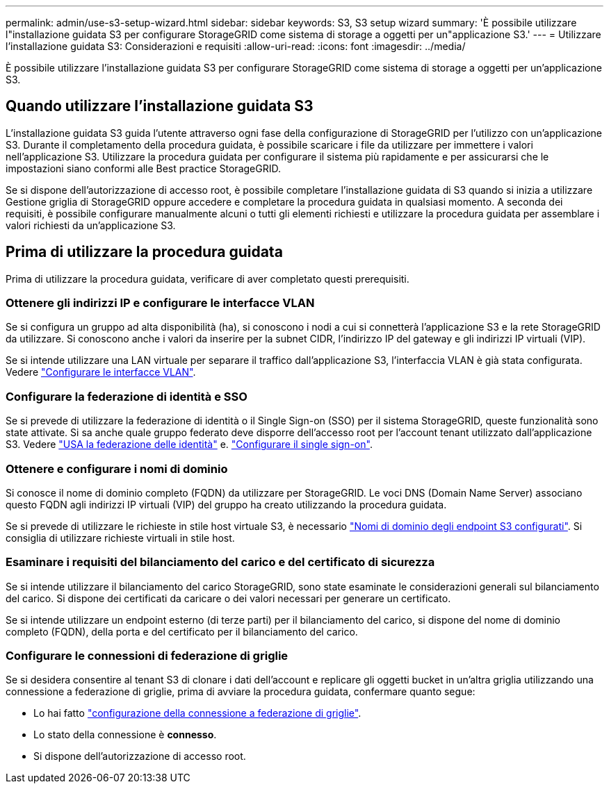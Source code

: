 ---
permalink: admin/use-s3-setup-wizard.html 
sidebar: sidebar 
keywords: S3, S3 setup wizard 
summary: 'È possibile utilizzare l"installazione guidata S3 per configurare StorageGRID come sistema di storage a oggetti per un"applicazione S3.' 
---
= Utilizzare l'installazione guidata S3: Considerazioni e requisiti
:allow-uri-read: 
:icons: font
:imagesdir: ../media/


[role="lead"]
È possibile utilizzare l'installazione guidata S3 per configurare StorageGRID come sistema di storage a oggetti per un'applicazione S3.



== Quando utilizzare l'installazione guidata S3

L'installazione guidata S3 guida l'utente attraverso ogni fase della configurazione di StorageGRID per l'utilizzo con un'applicazione S3. Durante il completamento della procedura guidata, è possibile scaricare i file da utilizzare per immettere i valori nell'applicazione S3. Utilizzare la procedura guidata per configurare il sistema più rapidamente e per assicurarsi che le impostazioni siano conformi alle Best practice StorageGRID.

Se si dispone dell'autorizzazione di accesso root, è possibile completare l'installazione guidata di S3 quando si inizia a utilizzare Gestione griglia di StorageGRID oppure accedere e completare la procedura guidata in qualsiasi momento. A seconda dei requisiti, è possibile configurare manualmente alcuni o tutti gli elementi richiesti e utilizzare la procedura guidata per assemblare i valori richiesti da un'applicazione S3.



== Prima di utilizzare la procedura guidata

Prima di utilizzare la procedura guidata, verificare di aver completato questi prerequisiti.



=== Ottenere gli indirizzi IP e configurare le interfacce VLAN

Se si configura un gruppo ad alta disponibilità (ha), si conoscono i nodi a cui si connetterà l'applicazione S3 e la rete StorageGRID da utilizzare. Si conoscono anche i valori da inserire per la subnet CIDR, l'indirizzo IP del gateway e gli indirizzi IP virtuali (VIP).

Se si intende utilizzare una LAN virtuale per separare il traffico dall'applicazione S3, l'interfaccia VLAN è già stata configurata. Vedere link:../admin/configure-vlan-interfaces.html["Configurare le interfacce VLAN"].



=== Configurare la federazione di identità e SSO

Se si prevede di utilizzare la federazione di identità o il Single Sign-on (SSO) per il sistema StorageGRID, queste funzionalità sono state attivate. Si sa anche quale gruppo federato deve disporre dell'accesso root per l'account tenant utilizzato dall'applicazione S3. Vedere link:../admin/using-identity-federation.html["USA la federazione delle identità"] e. link:../admin/configuring-sso.html["Configurare il single sign-on"].



=== Ottenere e configurare i nomi di dominio

Si conosce il nome di dominio completo (FQDN) da utilizzare per StorageGRID. Le voci DNS (Domain Name Server) associano questo FQDN agli indirizzi IP virtuali (VIP) del gruppo ha creato utilizzando la procedura guidata.

Se si prevede di utilizzare le richieste in stile host virtuale S3, è necessario link:../admin/configuring-s3-api-endpoint-domain-names.html["Nomi di dominio degli endpoint S3 configurati"]. Si consiglia di utilizzare richieste virtuali in stile host.



=== Esaminare i requisiti del bilanciamento del carico e del certificato di sicurezza

Se si intende utilizzare il bilanciamento del carico StorageGRID, sono state esaminate le considerazioni generali sul bilanciamento del carico. Si dispone dei certificati da caricare o dei valori necessari per generare un certificato.

Se si intende utilizzare un endpoint esterno (di terze parti) per il bilanciamento del carico, si dispone del nome di dominio completo (FQDN), della porta e del certificato per il bilanciamento del carico.



=== Configurare le connessioni di federazione di griglie

Se si desidera consentire al tenant S3 di clonare i dati dell'account e replicare gli oggetti bucket in un'altra griglia utilizzando una connessione a federazione di griglie, prima di avviare la procedura guidata, confermare quanto segue:

* Lo hai fatto link:grid-federation-manage-connection.html["configurazione della connessione a federazione di griglie"].
* Lo stato della connessione è *connesso*.
* Si dispone dell'autorizzazione di accesso root.

